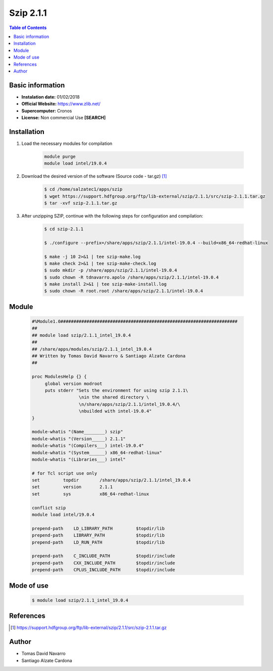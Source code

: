 .. _Szip-2.1.1-intel:

Szip 2.1.1
==========

.. contents:: Table of Contents


Basic information
-----------------

- **Instalation date:** 01/02/2018
- **Official Website:** https://www.zlib.net/
- **Supercomputer:** Cronos
- **License:** Non commercial Use **[SEARCH]**


Installation
------------

1. Load the necessary modules for compilation

    .. code-block:: bash

        module purge
        module load intel/19.0.4

2. Download the desired version of the software (Source code - tar.gz) [1]_

    .. code-block:: bash

        $ cd /home/salzatec1/apps/szip
        $ wget https://support.hdfgroup.org/ftp/lib-external/szip/2.1.1/src/szip-2.1.1.tar.gz
        $ tar -xvf szip-2.1.1.tar.gz



3. After unzipping SZIP, continue with the following steps for configuration and compilation:

    .. code-block:: bash

        $ cd szip-2.1.1

        $ ./configure --prefix=/share/apps/szip/2.1.1/intel-19.0.4 --build=x86_64-redhat-linux

        $ make -j 10 2>&1 | tee szip-make.log
        $ make check 2>&1 | tee szip-make-check.log
        $ sudo mkdir -p /share/apps/szip/2.1.1/intel-19.0.4
        $ sudo chown -R tdnavarro.apolo /share/apps/szip/2.1.1/intel-19.0.4
        $ make install 2>&1 | tee szip-make-install.log
        $ sudo chown -R root.root /share/apps/szip/2.1.1/intel-19.0.4

Module
------

    .. code-block:: tcl

        #%Module1.0####################################################################
        ##
        ## module load szip/2.1.1_intel_19.0.4
        ##
        ## /share/apps/modules/szip/2.1.1_intel_19.0.4
        ## Written by Tomas David Navarro & Santiago Alzate Cardona
        ##

        proc ModulesHelp {} {
             global version modroot
             puts stderr "Sets the environment for using szip 2.1.1\
                          \nin the shared directory \
                          \n/share/apps/szip/2.1.1/intel_19.0.4/\
                          \nbuilded with intel-19.0.4"
        }

        module-whatis "(Name________) szip"
        module-whatis "(Version_____) 2.1.1"
        module-whatis "(Compilers___) intel-19.0.4"
        module-whatis "(System______) x86_64-redhat-linux"
        module-whatis "(Libraries___) intel"

        # for Tcl script use only
        set         topdir        /share/apps/szip/2.1.1/intel_19.0.4
        set         version       2.1.1
        set         sys           x86_64-redhat-linux

        conflict szip
        module load intel/19.0.4

        prepend-path    LD_LIBRARY_PATH         $topdir/lib
        prepend-path    LIBRARY_PATH            $topdir/lib
        prepend-path    LD_RUN_PATH             $topdir/lib

        prepend-path    C_INCLUDE_PATH          $topdir/include
        prepend-path    CXX_INCLUDE_PATH        $topdir/include
        prepend-path    CPLUS_INCLUDE_PATH      $topdir/include

Mode of use
-----------

    .. code-block:: bash

        $ module load szip/2.1.1_intel_19.0.4

References
----------

.. [1] https://support.hdfgroup.org/ftp/lib-external/szip/2.1.1/src/szip-2.1.1.tar.gz

Author
------

- Tomas David Navarro
- Santiago Alzate Cardona
